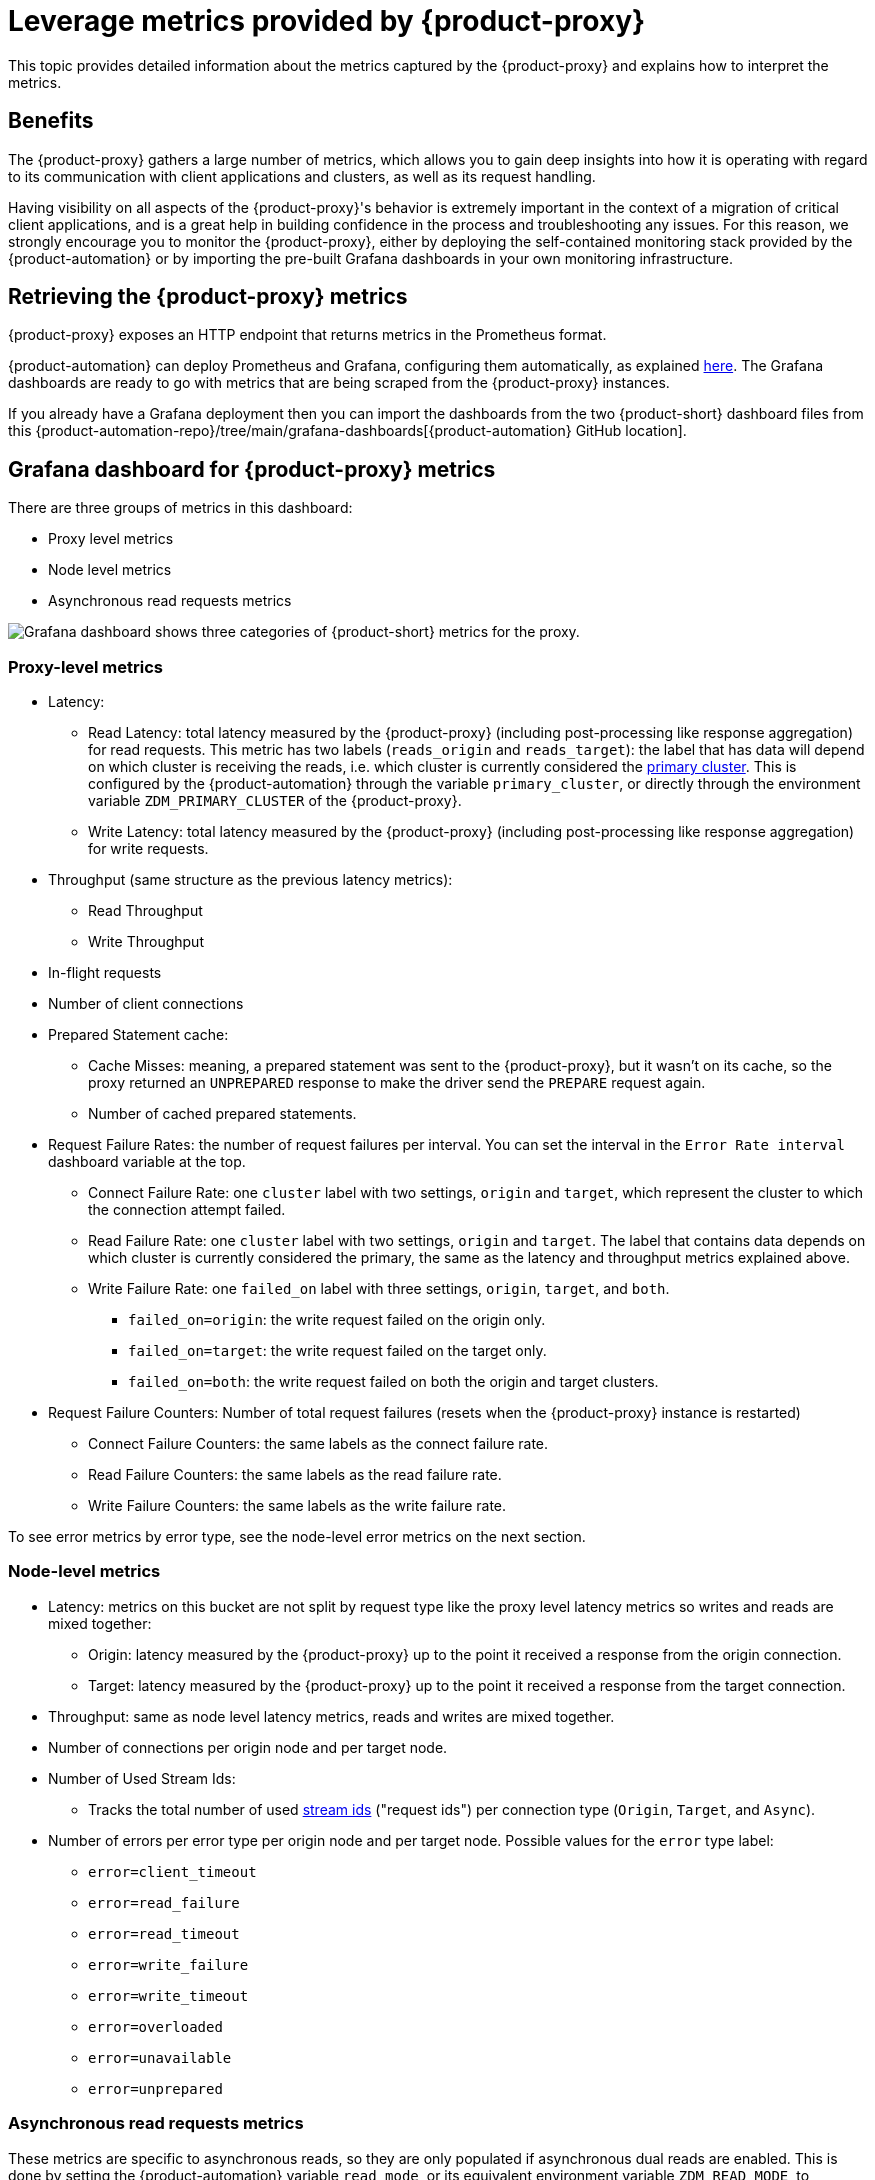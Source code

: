 = Leverage metrics provided by {product-proxy}
:page-tag: migration,zdm,zero-downtime,metrics

This topic provides detailed information about the metrics captured by the {product-proxy} and explains how to interpret the metrics. 

== Benefits

The {product-proxy} gathers a large number of metrics, which allows you to gain deep insights into how it is operating with regard to its communication with client applications and clusters, as well as its request handling.

Having visibility on all aspects of the {product-proxy}'s behavior is extremely important in the context of a migration of critical client applications, and is a great help in building confidence in the process and troubleshooting any issues.
For this reason, we strongly encourage you to monitor the {product-proxy}, either by deploying the self-contained monitoring stack provided by the {product-automation} or by importing the pre-built Grafana dashboards in your own monitoring infrastructure.

== Retrieving the {product-proxy} metrics

{product-proxy} exposes an HTTP endpoint that returns metrics in the Prometheus format.  

{product-automation} can deploy Prometheus and Grafana, configuring them automatically, as explained xref:deploy-proxy-monitoring.adoc#_setting_up_the_monitoring_stack[here].
The Grafana dashboards are ready to go with metrics that are being scraped from the {product-proxy} instances.

If you already have a Grafana deployment then you can import the dashboards from the two {product-short} dashboard files from this {product-automation-repo}/tree/main/grafana-dashboards[{product-automation} GitHub location].
 
== Grafana dashboard for {product-proxy} metrics

There are three groups of metrics in this dashboard:

* Proxy level metrics
* Node level metrics
* Asynchronous read requests metrics

image::zdm-grafana-proxy-dashboard1.png[Grafana dashboard shows three categories of {product-short} metrics for the proxy.]

=== Proxy-level metrics

* Latency:
** Read Latency: total latency measured by the {product-proxy} (including post-processing like response aggregation) for read requests.
This metric has two labels (`reads_origin` and `reads_target`): the label that has data will depend on which cluster is receiving the reads, i.e. which cluster is currently considered the xref:glossary.adoc#_primary_cluster[primary cluster].
This is configured by the {product-automation} through the variable `primary_cluster`, or directly through the environment variable `ZDM_PRIMARY_CLUSTER` of the {product-proxy}.
** Write Latency: total latency measured by the {product-proxy} (including post-processing like response aggregation) for write requests.

* Throughput (same structure as the previous latency metrics):
** Read Throughput
** Write Throughput

* In-flight requests

* Number of client connections

* Prepared Statement cache:
** Cache Misses: meaning, a prepared statement was sent to the {product-proxy}, but it wasn't on its cache, so the proxy returned an `UNPREPARED` response to make the driver send the `PREPARE` request again.
** Number of cached prepared statements.

* Request Failure Rates: the number of request failures per interval.
You can set the interval in the `Error Rate interval` dashboard variable at the top.
** Connect Failure Rate: one `cluster` label with two settings, `origin` and `target`, which represent the cluster to which the connection attempt failed.
** Read Failure Rate: one `cluster` label with two settings, `origin` and `target`.
The label that contains data depends on which cluster is currently considered the primary, the same as the latency and throughput metrics explained above.
** Write Failure Rate: one `failed_on` label with three settings, `origin`, `target`, and `both`.
*** `failed_on=origin`: the write request failed on the origin only.
*** `failed_on=target`: the write request failed on the target only.
*** `failed_on=both`: the write request failed on both the origin and target clusters.

* Request Failure Counters: Number of total request failures (resets when the {product-proxy} instance is restarted)
** Connect Failure Counters: the same labels as the connect failure rate.
** Read Failure Counters: the same labels as the read failure rate.
** Write Failure Counters: the same labels as the write failure rate.

To see error metrics by error type, see the node-level error metrics on the next section.

[[_node_level_metrics]]
=== Node-level metrics

* Latency: metrics on this bucket are not split by request type like the proxy level latency metrics so writes and reads are mixed together:
** Origin: latency measured by the {product-proxy} up to the point it received a response from the origin connection.
** Target: latency measured by the {product-proxy} up to the point it received a response from the target connection.

* Throughput: same as node level latency metrics, reads and writes are mixed together.

* Number of connections per origin node and per target node.

* Number of Used Stream Ids:
** Tracks the total number of used xref:manage-proxy-instances.adoc#zdm_proxy_max_stream_ids[stream ids] ("request ids") per connection type (`Origin`, `Target`, and `Async`).

* Number of errors per error type per origin node and per target node.
Possible values for the `error` type label:
+
** `error=client_timeout`
** `error=read_failure`
** `error=read_timeout`
** `error=write_failure`
** `error=write_timeout`
** `error=overloaded`
** `error=unavailable`
** `error=unprepared`

[[_asynchronous_read_requests_metrics]]
=== Asynchronous read requests metrics

These metrics are specific to asynchronous reads, so they are only populated if asynchronous dual reads are enabled.
This is done by setting the {product-automation} variable `read_mode`, or its equivalent environment variable `ZDM_READ_MODE`, to `DUAL_ASYNC_ON_SECONDARY` as explained xref:enable-async-dual-reads.adoc[here].

These metrics track:

* Latency.
* Throughput.
* Number of dedicated connections per node for async reads: whether it's origin or target connections depends on the {product-proxy} configuration.
That is, if the primary cluster is the origin cluster, then the asynchronous reads are sent to the target cluster.
* Number of errors per error type per node.

=== Insights via the {product-proxy} metrics

Some examples of problems manifesting on these metrics:

* Number of client connections close to 1000 per {product-proxy} instance: by default, {product-proxy} starts rejecting client connections after having accepted 1000 of them.
* Always increasing Prepared Statement cache metrics: both the **entries** and **misses** metrics.
* Error metrics depending on the error type: these need to be evaluated on a per-case basis.

== Go runtime metrics dashboard and system dashboard

This dashboard in Grafana is not as important as the {product-proxy} dashboard. However, it may be useful to troubleshoot performance issues.
Here you can see memory usage, Garbage Collection (GC) duration, open fds (file descriptors - useful to detect leaked connections), and the number of goroutines:

image::zdm-golang-dashboard.png[Golang metrics dashboard example is shown.]

Some examples of problem areas on these Go runtime metrics:

* An always increasing “open fds” metric.
* GC latencies in (or close to) the triple digits of milliseconds frequently.
* Always increasing memory usage.
* Always increasing number of goroutines.

The {product-short} monitoring stack also includes a system-level dashboard collected through the Prometheus Node Exporter.
This dashboard contains hardware and OS-level metrics for the host on which the proxy runs.
This can be useful to check the available resources and identify low-level bottlenecks or issues.
